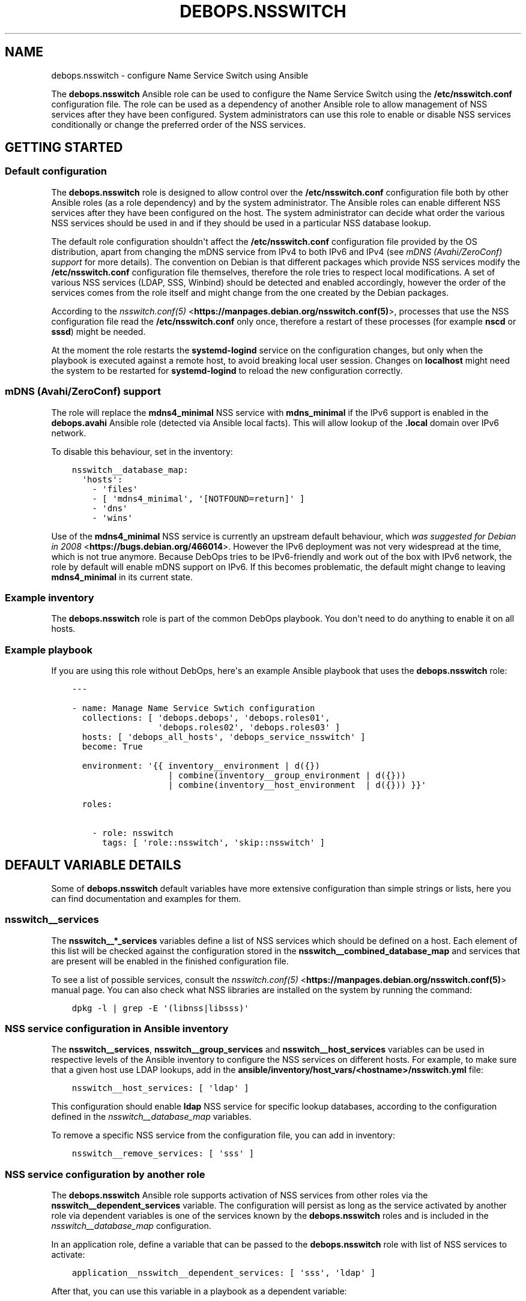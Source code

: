 .\" Man page generated from reStructuredText.
.
.TH "DEBOPS.NSSWITCH" "5" "Mar 03, 2021" "v2.0.8" "DebOps"
.SH NAME
debops.nsswitch \- configure Name Service Switch using Ansible
.
.nr rst2man-indent-level 0
.
.de1 rstReportMargin
\\$1 \\n[an-margin]
level \\n[rst2man-indent-level]
level margin: \\n[rst2man-indent\\n[rst2man-indent-level]]
-
\\n[rst2man-indent0]
\\n[rst2man-indent1]
\\n[rst2man-indent2]
..
.de1 INDENT
.\" .rstReportMargin pre:
. RS \\$1
. nr rst2man-indent\\n[rst2man-indent-level] \\n[an-margin]
. nr rst2man-indent-level +1
.\" .rstReportMargin post:
..
.de UNINDENT
. RE
.\" indent \\n[an-margin]
.\" old: \\n[rst2man-indent\\n[rst2man-indent-level]]
.nr rst2man-indent-level -1
.\" new: \\n[rst2man-indent\\n[rst2man-indent-level]]
.in \\n[rst2man-indent\\n[rst2man-indent-level]]u
..
.sp
The \fBdebops.nsswitch\fP Ansible role can be used to configure the Name Service
Switch using the \fB/etc/nsswitch.conf\fP configuration file. The role can be
used as a dependency of another Ansible role to allow management of NSS
services after they have been configured. System administrators can use this
role to enable or disable NSS services conditionally or change the preferred
order of the NSS services.
.SH GETTING STARTED
.SS Default configuration
.sp
The \fBdebops.nsswitch\fP role is designed to allow control over the
\fB/etc/nsswitch.conf\fP configuration file both by other Ansible roles (as
a role dependency) and by the system administrator. The Ansible roles can
enable different NSS services after they have been configured on the host. The
system administrator can decide what order the various NSS services should be
used in and if they should be used in a particular NSS database lookup.
.sp
The default role configuration shouldn\(aqt affect the \fB/etc/nsswitch.conf\fP
configuration file provided by the OS distribution, apart from changing the
mDNS service from IPv4 to both IPv6 and IPv4 (see \fI\%mDNS (Avahi/ZeroConf) support\fP for
more details). The convention on Debian is that different packages which
provide NSS services modify the \fB/etc/nsswitch.conf\fP configuration file
themselves, therefore the role tries to respect local modifications. A set of
various NSS services (LDAP, SSS, Winbind) should be detected and enabled
accordingly, however the order of the services comes from the role itself and
might change from the one created by the Debian packages.
.sp
According to the \fI\%nsswitch.conf(5)\fP <\fBhttps://manpages.debian.org/nsswitch.conf(5)\fP>, processes that use the NSS
configuration file read the \fB/etc/nsswitch.conf\fP only once, therefore
a restart of these processes (for example \fBnscd\fP or \fBsssd\fP)
might be needed.
.sp
At the moment the role restarts the \fBsystemd\-logind\fP service on the
configuration changes, but only when the playbook is executed against a remote
host, to avoid breaking local user session. Changes on \fBlocalhost\fP might need
the system to be restarted for \fBsystemd\-logind\fP to reload the new
configuration correctly.
.SS mDNS (Avahi/ZeroConf) support
.sp
The role will replace the \fBmdns4_minimal\fP NSS service with \fBmdns_minimal\fP
if the IPv6 support is enabled in the \fBdebops.avahi\fP Ansible role (detected
via Ansible local facts). This will allow lookup of the \fB\&.local\fP domain over
IPv6 network.
.sp
To disable this behaviour, set in the inventory:
.INDENT 0.0
.INDENT 3.5
.sp
.nf
.ft C
nsswitch__database_map:
  \(aqhosts\(aq:
    \- \(aqfiles\(aq
    \- [ \(aqmdns4_minimal\(aq, \(aq[NOTFOUND=return]\(aq ]
    \- \(aqdns\(aq
    \- \(aqwins\(aq
.ft P
.fi
.UNINDENT
.UNINDENT
.sp
Use of the \fBmdns4_minimal\fP NSS service is currently an upstream default
behaviour, which \fI\%was suggested for Debian in 2008\fP <\fBhttps://bugs.debian.org/466014\fP>\&.
However the IPv6 deployment was not very widespread at the time, which is not
true anymore. Because DebOps tries to be IPv6\-friendly and work out of the box
with IPv6 network, the role by default will enable mDNS support on IPv6.
If this becomes problematic, the default might change to leaving
\fBmdns4_minimal\fP in its current state.
.SS Example inventory
.sp
The \fBdebops.nsswitch\fP role is part of the common DebOps playbook. You don\(aqt
need to do anything to enable it on all hosts.
.SS Example playbook
.sp
If you are using this role without DebOps, here\(aqs an example Ansible playbook
that uses the \fBdebops.nsswitch\fP role:
.INDENT 0.0
.INDENT 3.5
.sp
.nf
.ft C
\-\-\-

\- name: Manage Name Service Swtich configuration
  collections: [ \(aqdebops.debops\(aq, \(aqdebops.roles01\(aq,
                 \(aqdebops.roles02\(aq, \(aqdebops.roles03\(aq ]
  hosts: [ \(aqdebops_all_hosts\(aq, \(aqdebops_service_nsswitch\(aq ]
  become: True

  environment: \(aq{{ inventory__environment | d({})
                   | combine(inventory__group_environment | d({}))
                   | combine(inventory__host_environment  | d({})) }}\(aq

  roles:

    \- role: nsswitch
      tags: [ \(aqrole::nsswitch\(aq, \(aqskip::nsswitch\(aq ]

.ft P
.fi
.UNINDENT
.UNINDENT
.SH DEFAULT VARIABLE DETAILS
.sp
Some of \fBdebops.nsswitch\fP default variables have more extensive configuration
than simple strings or lists, here you can find documentation and examples for
them.
.SS nsswitch__services
.sp
The \fBnsswitch__*_services\fP variables define a list of NSS services which
should be defined on a host. Each element of this list will be checked against
the configuration stored in the \fBnsswitch__combined_database_map\fP and
services that are present will be enabled in the finished configuration file.
.sp
To see a list of possible services, consult the \fI\%nsswitch.conf(5)\fP <\fBhttps://manpages.debian.org/nsswitch.conf(5)\fP>
manual page. You can also check what NSS libraries are installed on the system
by running the command:
.INDENT 0.0
.INDENT 3.5
.sp
.nf
.ft C
dpkg \-l | grep \-E \(aq(libnss|libsss)\(aq
.ft P
.fi
.UNINDENT
.UNINDENT
.SS NSS service configuration in Ansible inventory
.sp
The \fBnsswitch__services\fP, \fBnsswitch__group_services\fP and
\fBnsswitch__host_services\fP variables can be used in respective levels of
the Ansible inventory to configure the NSS services on different hosts. For
example, to make sure that a given host use LDAP lookups, add in the
\fBansible/inventory/host_vars/<hostname>/nsswitch.yml\fP file:
.INDENT 0.0
.INDENT 3.5
.sp
.nf
.ft C
nsswitch__host_services: [ \(aqldap\(aq ]
.ft P
.fi
.UNINDENT
.UNINDENT
.sp
This configuration should enable \fBldap\fP NSS service for specific lookup
databases, according to the configuration defined in the
\fI\%nsswitch__database_map\fP variables.
.sp
To remove a specific NSS service from the configuration file, you can add in
inventory:
.INDENT 0.0
.INDENT 3.5
.sp
.nf
.ft C
nsswitch__remove_services: [ \(aqsss\(aq ]
.ft P
.fi
.UNINDENT
.UNINDENT
.SS NSS service configuration by another role
.sp
The \fBdebops.nsswitch\fP Ansible role supports activation of NSS services from
other roles via the \fBnsswitch__dependent_services\fP variable. The
configuration will persist as long as the service activated by another role via
dependent variables is one of the services known by the \fBdebops.nsswitch\fP
roles and is included in the \fI\%nsswitch__database_map\fP configuration.
.sp
In an application role, define a variable that can be passed to the
\fBdebops.nsswitch\fP role with list of NSS services to activate:
.INDENT 0.0
.INDENT 3.5
.sp
.nf
.ft C
application__nsswitch__dependent_services: [ \(aqsss\(aq, \(aqldap\(aq ]
.ft P
.fi
.UNINDENT
.UNINDENT
.sp
After that, you can use this variable in a playbook as a dependent variable:
.INDENT 0.0
.INDENT 3.5
.sp
.nf
.ft C
\-\-\-

\- name: Configure application with NSS service
  collections: [ \(aqdebops.debops\(aq ]
  hosts: [ \(aqdebops_service_application\(aq ]
  become: True

  environment: \(aq{{ inventory__environment | d({})
                   | combine(inventory__group_environment | d({}))
                   | combine(inventory__host_environment  | d({})) }}\(aq

  roles:

    \- role: application
      tags: [ \(aqrole::application\(aq ]

    \- role: nsswitch
      tags: [ \(aqrole::nsswitch\(aq ]
      nsswitch__dependent_services:
        \- \(aq{{ application__nsswitch__dependent_services }}\(aq

.ft P
.fi
.UNINDENT
.UNINDENT
.sp
Make sure that the \fBdebops.nsswitch\fP role is used after your application
role, or the one that configures a specific NSS service, that way it can
automatically detect any changes in the \fB/etc/nsswitch.conf\fP
configuration file made by the OS packages.
.SS nsswitch__database_map
.sp
The \fBnsswitch__*_database_map\fP variables are YAML dictionaries which define
the order of the NSS services for specific NSS databases. Each YAML dictionary
key is a name of the NSS database, and its value is a YAML list (only lists are
supported) of NSS services, which can contain different elements.
.SS NSS services defined as strings
.sp
Each element of a YAML service list can be a string, which is a name of the NSS
service which should be enabled for a given database. This service will be
enabled when a corresponding string is found in the
\fBnsswitch__combined_services\fP variable. For example, the configuration
below will only enable file\-based user and group lookups:
.INDENT 0.0
.INDENT 3.5
.sp
.nf
.ft C
nsswitch__services: [ \(aqfiles\(aq ]

nsswitch__database_map:
  \(aqpasswd\(aq: [ \(aqfiles\(aq, \(aqsss\(aq, \(aqldap\(aq ]
  \(aqgroup\(aq:  [ \(aqfiles\(aq, \(aqsss\(aq, \(aqldap\(aq ]
  \(aqshadow\(aq: [ \(aqfiles\(aq, \(aqsss\(aq, \(aqldap\(aq ]
.ft P
.fi
.UNINDENT
.UNINDENT
.SS NSS services defined as YAML lists
.sp
Another element type in a YAML service list is a YAML list. This format can be
used to include custom actions described in the \fI\%nsswitch.conf(5)\fP <\fBhttps://manpages.debian.org/nsswitch.conf(5)\fP> for
a given NSS service. The role checks the first element of the list for the NSS
service name, if it should be enabled, the whole list will be included in the
generated configuration file. Remember to write the actions with square
brackets (see the example below). The following example will enable the \fBnis\fP
database lookups for services, with a custom service action:
.INDENT 0.0
.INDENT 3.5
.sp
.nf
.ft C
nsswitch__services: [ \(aqfiles\(aq, \(aqnis\(aq ]

nsswitch__database_map:
  \(aqservices\(aq:
    \- [ \(aqnis\(aq, \(aq[NOTFOUND=return]\(aq ]
    \- \(aqfiles\(aq
.ft P
.fi
.UNINDENT
.UNINDENT
.SS NSS services defined as YAML dictionaries
.sp
The last version of an element in a YAML service list is a YAML dictionary,
with specific parameters:
.INDENT 0.0
.TP
.B \fBservice\fP
Required. name of the NSS service to include in the service list.
.TP
.B \fBaction\fP
Optional. NSS service action to add after a given service in the service
list. You need to include the square brackets in this string.
.TP
.B \fBreplace\fP
Optional. By default the role uses the \fBservice\fP parameter to look up
existing NSS services in the \fB/etc/nsswitch.conf\fP configuration file
and decide to include them. If the \fBreplace\fP parameter is specified, the
role will instead look for the service name specified in it and if found,
replace it with the \fBservice\fP string.
.TP
.B \fBrequire\fP
Optional, boolean. If not present, or \fBTrue\fP, this NSS service will always
be added if a given NSS service type is present in the
\fBnsswitch__combined_services\fP list.
.sp
If \fBFalse\fP, role will not check if a given NSS service is present in the
enabled services, but only of a given NSS service type is already present in
the configuration file.
.sp
This parameter can be used to ensure that a given NSS service state is
preserved without enforcing its presence in the generated
\fB/etc/nsswitch.conf\fP config file.
.TP
.B \fBstate\fP
Optional. If not specified or \fBpresent\fP, the given NSS service will be
considered for inclusion in the service list, depending on its presence in
\fBnsswitch__combined_services\fP variable. if \fBabsent\fP, the given NSS
service will be skipped during template generation. This can be used to
enable or disable different NSS service entries conditionally.
.UNINDENT
.sp
An example configuration which will enable a \fBldap\fP NSS lookup for user and
group accounts on Ubuntu\-based hosts:
.INDENT 0.0
.INDENT 3.5
.sp
.nf
.ft C
nsswitch__services: [ \(aqfiles\(aq, \(aqldap\(aq ]

nsswitch__database_map:

  \(aqpasswd\(aq:

    \- \(aqfiles\(aq

    \- service: \(aqldap\(aq
      state: \(aq{{ "present"
                 if ansible_distribution == "Ubuntu"
                 else "absent" }}\(aq

  \(aqgroup\(aq:

    \- \(aqfiles\(aq

    \- service: \(aqldap\(aq
      state: \(aq{{ "present"
                 if ansible_distribution == "Ubuntu"
                 else "absent" }}\(aq

  \(aqshadow\(aq:

    \- \(aqfiles\(aq

    \- service: \(aqldap\(aq
      state: \(aq{{ "present"
                 if ansible_distribution == "Ubuntu"
                 else "absent" }}\(aq
.ft P
.fi
.UNINDENT
.UNINDENT
.sp
The example below will make sure that \fBsudo\fP LDAP lookups will be
enabled if \fBsudo\-ldap\fP package is enabled, but they won\(aqt be considered
otherwise:
.INDENT 0.0
.INDENT 3.5
.sp
.nf
.ft C
nsswitch__services: [ \(aqfiles\(aq, \(aqldap\(aq ]

nsswitch__database_map:
  \(aqsudoers\(aq:

    \- service: \(aqfiles\(aq
      require: False

    \- service: \(aqldap\(aq
      require: False
.ft P
.fi
.UNINDENT
.UNINDENT
.SS NSS service order
.sp
The order of elements in the NSS service lists is significant, and defines the
order in which the system uses various services to lookup the information. If
needed, the system administrator can change the order of services for
a particular NSS database, using the additional \fBnsswitch__*_database_map\fP
variables. Order cannot be changed from another role due to idempotency
constraints, and because this property is related to the particular environment
as a whole, rather than to a specific application/service.
.sp
For example, the default (simplified) configuration for hostname lookups could
be defined as:
.INDENT 0.0
.INDENT 3.5
.sp
.nf
.ft C
nsswitch__default_database_map:
  \(aqhosts\(aq: [ \(aqfiles\(aq, \(aqdns\(aq ]
.ft P
.fi
.UNINDENT
.UNINDENT
.sp
In this configuration, the system resolver while looking for a hostname or an
IP address, will first check the local \fB/etc/hosts\fP file, and if hostname
is not found there, the system will ask the DNS database of a hostname.
.sp
If you want to change this order and look in the DNS database first, you can
define a variable in Ansible inventory like this:
.INDENT 0.0
.INDENT 3.5
.sp
.nf
.ft C
nsswitch__database_map:
  \(aqhosts\(aq: [ \(aqdns\(aq, \(aqfiles\(aq ]
.ft P
.fi
.UNINDENT
.UNINDENT
.sp
With this configuration in place, system should ask the DNS database before
looking in local \fB/etc/hosts\fP file. If you plan to change a database
service lookup order, make sure that you include all of the relevant services
in your customized variable, since it will mask the default database list as
a whole.
.SH AUTHOR
Maciej Delmanowski
.SH COPYRIGHT
2014-2021, Maciej Delmanowski, Nick Janetakis, Robin Schneider and others
.\" Generated by docutils manpage writer.
.
